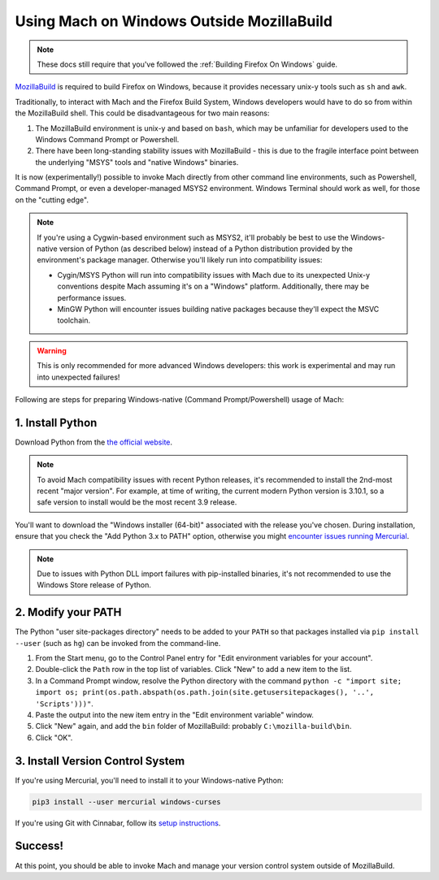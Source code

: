 ==========================================
Using Mach on Windows Outside MozillaBuild
==========================================

.. note::

    These docs still require that you've followed the :ref:`Building Firefox On Windows` guide.

`MozillaBuild <https://wiki.mozilla.org/MozillaBuild>`__ is required to build
Firefox on Windows, because it provides necessary unix-y tools such as ``sh`` and ``awk``.

Traditionally, to interact with Mach and the Firefox Build System, Windows
developers would have to do so from within the MozillaBuild shell. This could be
disadvantageous for two main reasons:

1. The MozillaBuild environment is unix-y and based on ``bash``, which may be unfamiliar
   for developers used to the Windows Command Prompt or Powershell.
2. There have been long-standing stability issues with MozillaBuild - this is due to
   the fragile interface point between the underlying "MSYS" tools and "native Windows"
   binaries.

It is now (experimentally!) possible to invoke Mach directly from other command line
environments, such as Powershell, Command Prompt, or even a developer-managed MSYS2
environment. Windows Terminal should work as well, for those on the "cutting edge".

.. note::

    If you're using a Cygwin-based environment such as MSYS2, it'll probably be
    best to use the Windows-native version of Python (as described below) instead of a Python
    distribution provided by the environment's package manager. Otherwise you'll likely run into
    compatibility issues:

    * Cygin/MSYS Python will run into compatibility issues with Mach due to its unexpected Unix-y
      conventions despite Mach assuming it's on a "Windows" platform. Additionally, there may
      be performance issues.
    * MinGW Python will encounter issues building native packages because they'll expect the
      MSVC toolchain.

.. warning::

    This is only recommended for more advanced Windows developers: this work is experimental
    and may run into unexpected failures!

Following are steps for preparing Windows-native (Command Prompt/Powershell) usage of Mach:

1. Install Python
~~~~~~~~~~~~~~~~~

Download Python from the `the official website <https://www.python.org/downloads/windows/>`__.

.. note::

    To avoid Mach compatibility issues with recent Python releases, it's recommended to install
    the 2nd-most recent "major version". For example, at time of writing, the current modern Python
    version is 3.10.1, so a safe version to install would be the most recent 3.9 release.

You'll want to download the "Windows installer (64-bit)" associated with the release you've chosen.
During installation, ensure that you check the "Add Python 3.x to PATH" option, otherwise you might
`encounter issues running Mercurial <https://bz.mercurial-scm.org/show_bug.cgi?id=6635>`__.

.. note::

    Due to issues with Python DLL import failures with pip-installed binaries, it's not
    recommended to use the Windows Store release of Python.

2. Modify your PATH
~~~~~~~~~~~~~~~~~~~

The Python "user site-packages directory" needs to be added to your ``PATH`` so that packages
installed via ``pip install --user`` (such as ``hg``) can be invoked from the command-line.

1. From the Start menu, go to the Control Panel entry for "Edit environment variables
   for your account".
2. Double-click the ``Path`` row in the top list of variables. Click "New" to add a new item to
   the list.
3. In a Command Prompt window, resolve the Python directory with the command
   ``python -c "import site; import os; print(os.path.abspath(os.path.join(site.getusersitepackages(), '..', 'Scripts')))"``.
4. Paste the output into the new item entry in the "Edit environment variable" window.
5. Click "New" again, and add the ``bin`` folder of MozillaBuild: probably ``C:\mozilla-build\bin``.
6. Click "OK".

3. Install Version Control System
~~~~~~~~~~~~~~~~~~~~~~~~~~~~~~~~~

If you're using Mercurial, you'll need to install it to your Windows-native Python:

.. code-block:: shell

    pip3 install --user mercurial windows-curses

If you're using Git with Cinnabar, follow its `setup instructions <https://github.com/glandium/git-cinnabar#setup>`__.

Success!
~~~~~~~~

At this point, you should be able to invoke Mach and manage your version control system outside
of MozillaBuild.
